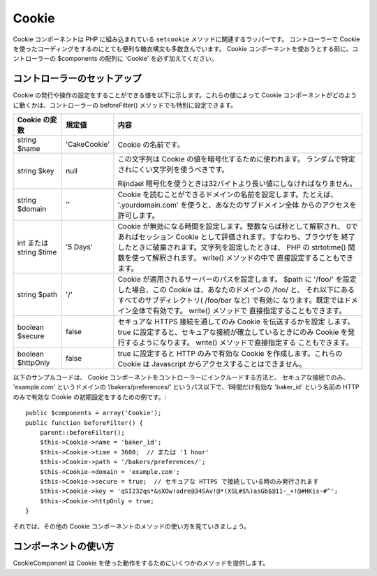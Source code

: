 Cookie
######

.. php:class:: CookieComponent(ComponentCollection $collection, array $settings = array())

Cookie コンポーネントは PHP に組み込まれている ``setcookie`` メソッドに関連するラッパーです。
コントローラーで Cookie を使ったコーディングをするのにとても便利な糖衣構文も多数含んでいます。
Cookie コンポーネントを使おうとする前に、コントローラーの $components の配列に 'Cookie' を必ず加えてください。


コントローラーのセットアップ
============================

Cookie の発行や操作の設定をすることができる値を以下に示します。これらの値によって
Cookie コンポーネントがどのように動くかは、コントローラーの beforeFilter() メソッドでも特別に設定できます。

+-------------------+--------------+----------------------------------------------------------------------+
| Cookie の変数     | 規定値       | 内容                                                                 |
+===================+==============+======================================================================+
| string $name      |'CakeCookie'  | Cookie の名前です。                                                  |
+-------------------+--------------+----------------------------------------------------------------------+
| string $key       | null         | この文字列は Cookie の値を暗号化するために使われます。               |
|                   |              | ランダムで特定されにくい文字列を使うべきです。                       |
|                   |              |                                                                      |
|                   |              | Rijndael 暗号化を使うときは32バイトより長い値にしなければなりません。|
+-------------------+--------------+----------------------------------------------------------------------+
| string $domain    | ''           | Cookie を読むことができるドメインの名前を設定します。たとえば、      |
|                   |              | '.yourdomain.com' を使うと、あなたのサブドメイン全体                 |
|                   |              | からのアクセスを許可します。                                         |
+-------------------+--------------+----------------------------------------------------------------------+
| int または string | '5 Days'     | Cookie が無効になる時間を設定します。整数ならば秒として解釈され、    |
| $time             |              | 0であればセッション Cookie として評価されます。すなわち、ブラウザを  |
|                   |              | 終了したときに破棄されます。文字列を設定したときは、 PHP の          |
|                   |              | strtotime() 関数を使って解釈されます。 write() メソッドの中で        |
|                   |              | 直接設定することもできます。                                         |
+-------------------+--------------+----------------------------------------------------------------------+
| string $path      | '/'          | Cookie が適用されるサーバーのパスを設定します。 $path に '/foo/'     |
|                   |              | を設定した場合、この Cookie は、あなたのドメインの /foo/ と、        |
|                   |              | それ以下にあるすべてのサブディレクトリ( /foo/bar など) で有効に      |
|                   |              | なります。既定ではドメイン全体で有効です。 write() メソッドで        |
|                   |              | 直接指定することもできます。                                         |
+-------------------+--------------+----------------------------------------------------------------------+
| boolean $secure   | false        | セキュアな HTTPS 接続を通してのみ Cookie を伝送するかを設定          |
|                   |              | します。 true に設定すると、セキュアな接続が確立しているときにのみ   |
|                   |              | Cookie を発行するようになります。 write() メソッドで直接指定する     |
|                   |              | こともできます。                                                     |
+-------------------+--------------+----------------------------------------------------------------------+
| boolean           | false        | true に設定すると HTTP のみで有効な Cookie を作成します。これらの    |
| $httpOnly         |              | Cookie は Javascript からアクセスすることはできません。              |
+-------------------+--------------+----------------------------------------------------------------------+

以下のサンプルコードは、 Cookie コンポーネントをコントローラーにインクルードする方法と、
セキュアな接続でのみ、 'example.com' というドメインの ‘/bakers/preferences/’
というパス以下で、1時間だけ有効な 'baker\_id' という名前の HTTP のみで有効な
Cookie の初期設定をするための例です。::

    public $components = array('Cookie');
    public function beforeFilter() {
        parent::beforeFilter();
        $this->Cookie->name = 'baker_id';
        $this->Cookie->time = 3600;  // または '1 hour'
        $this->Cookie->path = '/bakers/preferences/';
        $this->Cookie->domain = 'example.com';
        $this->Cookie->secure = true;  // セキュアな HTTPS で接続している時のみ発行されます
        $this->Cookie->key = 'qSI232qs*&sXOw!adre@34SAv!@*(XSL#$%)asGb$@11~_+!@#HKis~#^';
        $this->Cookie->httpOnly = true;
    }

それでは、その他の Cookie コンポーネントのメソッドの使い方を見ていきましょう。

コンポーネントの使い方
======================

CookieComponent は Cookie を使った動作をするためにいくつかのメソッドを提供します。

.. php:method:: write(mixed $key, mixed $value = null, boolean $encrypt = true, mixed $expires = null)

    write() は Cookie コンポーネントの中核をなすメソッドです。 $key は必要な Cookie の値につける名前を、
    $value は保存しておきたい情報を設定します。::

        $this->Cookie->write('name', 'Larry');

    $key にドット記法を使うことで値をグルーピングすることもできます。::

        $this->Cookie->write('User.name', 'Larry');
        $this->Cookie->write('User.role', 'Lead');

    一度に2つ以上の Cookie を書き込みたい場合は、配列を渡すことができます。::

        $this->Cookie->write('User',
            array('name' => 'Larry', 'role' => 'Lead')
        );

    すべての Cookie の値は、既定では暗号化されます。平文で値を保存したい場合は、3つ目の引数に
    false を設定します。 Cookie の値は非常に単純な暗号化システムで暗号化されます。値の暗号化には、
    Configure クラスで予め定義された値である ``Security.salt`` と ``Security.cipherSeed``
    が使われます。よりよい暗号化をして Cookie をよりセキュアにするためには、 app/Config/core.php の
    ``Security.cipherSeed`` を変更することをおすすめします。::

        $this->Cookie->write('name', 'Larry', false);

    最後の引数 $expires は無効になる秒数を数値で指定します。使いやすくするために、
    PHP の関数 strtotime() が解釈できる文字列を渡すこともできます。::

        // いずれの Cookie も1時間で無効になります。
        $this->Cookie->write('first_name', 'Larry', false, 3600);
        $this->Cookie->write('last_name', 'Masters', false, '1 hour');

.. php:method:: read(mixed $key = null)

    このメソッドは、 $key で指定した名前をつけた Cookie の値を得るために使われます。::

        // “Larry” を出力します
        echo $this->Cookie->read('name');

        // ドット記法も使うことができます
        echo $this->Cookie->read('User.name');

        // ドット記法でグループにした値を配列として得る場合、例えば、
        $this->Cookie->read('User');

        // であれば、array('name' => 'Larry', 'role' => 'Lead') のような出力結果となります

.. php:method:: check($key)

    :param string $key: 確認のためのキー。

    key/path が存在し、値が null でない事を確認するために使われます。

    .. versionadded:: 2.3
        ``CookieComponent::check()`` は 2.3 で追加されました。

.. php:method:: delete(mixed $key)

    $key で指定した名前のCookieの値を削除します。ドット記法を使うことができます。::

        // ひとつの値を削除
        $this->Cookie->delete('bar');

        // barという値を削除しますが、foo以下のすべてを削除するわけではありません
        $this->Cookie->delete('foo.bar');

.. php:method:: destroy()

    現在の Cookie を破棄します。

.. php:method:: type($type)

    暗号化の方法を変更することができます。規定では 'cipher' 方式が使われます。しかし、
    より安全にするためには 'rijndael' 方式を使うべきです。

    .. versionchanged:: 2.2
        'rijndael' タイプが追加されました。


.. meta::
    :title lang=en: Cookie
    :keywords lang=en: array controller,php setcookie,cookie string,controller setup,string domain,default description,string name,session cookie,integers,variables,domain name,null
